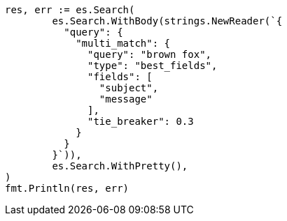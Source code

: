 // Generated from query-dsl-multi-match-query_5da6efd5b038ada64c9e853c88c1ec47_test.go
//
[source, go]
----
res, err := es.Search(
	es.Search.WithBody(strings.NewReader(`{
	  "query": {
	    "multi_match": {
	      "query": "brown fox",
	      "type": "best_fields",
	      "fields": [
	        "subject",
	        "message"
	      ],
	      "tie_breaker": 0.3
	    }
	  }
	}`)),
	es.Search.WithPretty(),
)
fmt.Println(res, err)
----
